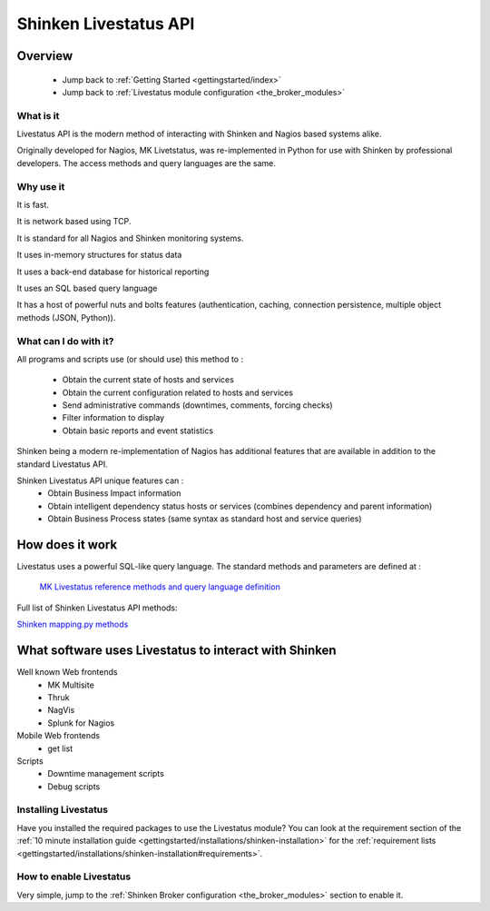 .. _livestatus_shinken:

=======================
Shinken Livestatus API 
=======================


Overview 
=========


  * Jump back to :ref:`Getting Started <gettingstarted/index>`
  * Jump back to :ref:`Livestatus module configuration <the_broker_modules>`


What is it 
-----------


Livestatus API is the modern method of interacting with Shinken and Nagios based systems alike.

Originally developed for Nagios, MK Livetstatus, was re-implemented in Python for use with Shinken by professional developers. The access methods and query languages are the same.


.. image:: /_static/images/livestatus_-_network_communications.png
   :scale: 90 %


Why use it 
-----------


It is fast.

It is network based using TCP.

It is standard for all Nagios and Shinken monitoring systems.

It uses in-memory structures for status data

It uses a back-end database for historical reporting

It uses an SQL based query language

It has a host of powerful nuts and bolts features (authentication, caching, connection persistence, multiple object methods (JSON, Python)).


What can I do with it? 
-----------------------


All programs and scripts use (or should use) this method to :

  * Obtain the current state of hosts and services
  * Obtain the current configuration related to hosts and services
  * Send administrative commands (downtimes, comments, forcing checks)
  * Filter information to display
  * Obtain basic reports and event statistics

Shinken being a modern re-implementation of Nagios has additional features that are available in addition to the standard Livestatus API.

Shinken Livestatus API unique features can :
  * Obtain Business Impact information
  * Obtain intelligent dependency status hosts or services (combines dependency and parent information)
  * Obtain Business Process states (same syntax as standard host and service queries)


How does it work 
=================


Livestatus uses a powerful SQL-like query language. The standard methods and parameters are defined at :

   `MK Livestatus reference methods and query language definition`_
  
Full list of Shinken Livestatus API methods:

`Shinken mapping.py methods`_


What software uses Livestatus to interact with Shinken 
=======================================================


Well known Web frontends
  * MK Multisite
  * Thruk
  * NagVis
  * Splunk for Nagios

Mobile Web frontends
  * get list

Scripts
  * Downtime management scripts
  * Debug scripts


Installing Livestatus 
----------------------


Have you installed the required packages to use the Livestatus module? You can look at the requirement section of the :ref:`10 minute installation guide <gettingstarted/installations/shinken-installation>` for the :ref:`requirement lists <gettingstarted/installations/shinken-installation#requirements>`.


How to enable Livestatus 
-------------------------


Very simple, jump to the :ref:`Shinken Broker configuration <the_broker_modules>` section to enable it.

.. _Shinken mapping.py methods: https://github.com/shinken-monitoring/mod-livestatus/blob/master/module/mapping.py
.. _MK Livestatus reference methods and query language definition: http://mathias-kettner.de/checkmk_livestatus.html

